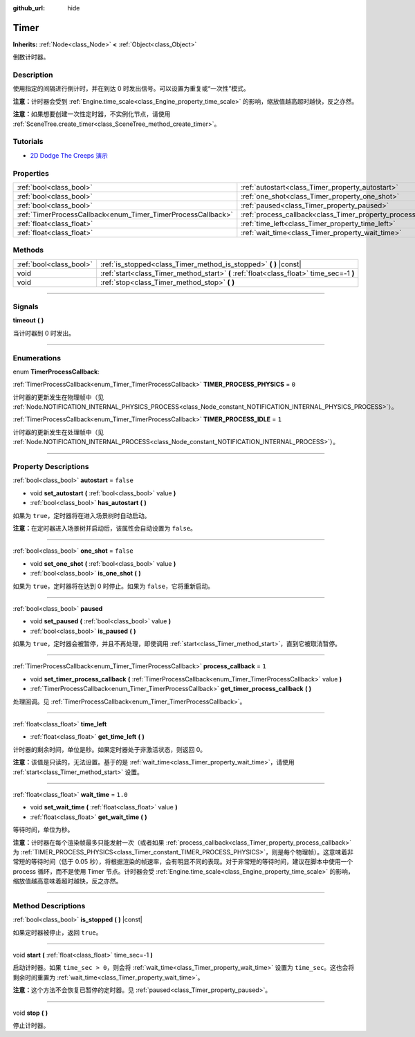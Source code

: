 :github_url: hide

.. DO NOT EDIT THIS FILE!!!
.. Generated automatically from Godot engine sources.
.. Generator: https://github.com/godotengine/godot/tree/master/doc/tools/make_rst.py.
.. XML source: https://github.com/godotengine/godot/tree/master/doc/classes/Timer.xml.

.. _class_Timer:

Timer
=====

**Inherits:** :ref:`Node<class_Node>` **<** :ref:`Object<class_Object>`

倒数计时器。

.. rst-class:: classref-introduction-group

Description
-----------

使用指定的间隔进行倒计时，并在到达 0 时发出信号。可以设置为重复或“一次性”模式。

\ **注意：**\ 计时器会受到 :ref:`Engine.time_scale<class_Engine_property_time_scale>` 的影响，缩放值越高超时越快，反之亦然。

\ **注意：**\ 如果想要创建一次性定时器，不实例化节点，请使用 :ref:`SceneTree.create_timer<class_SceneTree_method_create_timer>`\ 。

.. rst-class:: classref-introduction-group

Tutorials
---------

- `2D Dodge The Creeps 演示 <https://godotengine.org/asset-library/asset/515>`__

.. rst-class:: classref-reftable-group

Properties
----------

.. table::
   :widths: auto

   +--------------------------------------------------------------+----------------------------------------------------------------+-----------+
   | :ref:`bool<class_bool>`                                      | :ref:`autostart<class_Timer_property_autostart>`               | ``false`` |
   +--------------------------------------------------------------+----------------------------------------------------------------+-----------+
   | :ref:`bool<class_bool>`                                      | :ref:`one_shot<class_Timer_property_one_shot>`                 | ``false`` |
   +--------------------------------------------------------------+----------------------------------------------------------------+-----------+
   | :ref:`bool<class_bool>`                                      | :ref:`paused<class_Timer_property_paused>`                     |           |
   +--------------------------------------------------------------+----------------------------------------------------------------+-----------+
   | :ref:`TimerProcessCallback<enum_Timer_TimerProcessCallback>` | :ref:`process_callback<class_Timer_property_process_callback>` | ``1``     |
   +--------------------------------------------------------------+----------------------------------------------------------------+-----------+
   | :ref:`float<class_float>`                                    | :ref:`time_left<class_Timer_property_time_left>`               |           |
   +--------------------------------------------------------------+----------------------------------------------------------------+-----------+
   | :ref:`float<class_float>`                                    | :ref:`wait_time<class_Timer_property_wait_time>`               | ``1.0``   |
   +--------------------------------------------------------------+----------------------------------------------------------------+-----------+

.. rst-class:: classref-reftable-group

Methods
-------

.. table::
   :widths: auto

   +-------------------------+------------------------------------------------------------------------------------------+
   | :ref:`bool<class_bool>` | :ref:`is_stopped<class_Timer_method_is_stopped>` **(** **)** |const|                     |
   +-------------------------+------------------------------------------------------------------------------------------+
   | void                    | :ref:`start<class_Timer_method_start>` **(** :ref:`float<class_float>` time_sec=-1 **)** |
   +-------------------------+------------------------------------------------------------------------------------------+
   | void                    | :ref:`stop<class_Timer_method_stop>` **(** **)**                                         |
   +-------------------------+------------------------------------------------------------------------------------------+

.. rst-class:: classref-section-separator

----

.. rst-class:: classref-descriptions-group

Signals
-------

.. _class_Timer_signal_timeout:

.. rst-class:: classref-signal

**timeout** **(** **)**

当计时器到 0 时发出。

.. rst-class:: classref-section-separator

----

.. rst-class:: classref-descriptions-group

Enumerations
------------

.. _enum_Timer_TimerProcessCallback:

.. rst-class:: classref-enumeration

enum **TimerProcessCallback**:

.. _class_Timer_constant_TIMER_PROCESS_PHYSICS:

.. rst-class:: classref-enumeration-constant

:ref:`TimerProcessCallback<enum_Timer_TimerProcessCallback>` **TIMER_PROCESS_PHYSICS** = ``0``

计时器的更新发生在物理帧中（见 :ref:`Node.NOTIFICATION_INTERNAL_PHYSICS_PROCESS<class_Node_constant_NOTIFICATION_INTERNAL_PHYSICS_PROCESS>`\ ）。

.. _class_Timer_constant_TIMER_PROCESS_IDLE:

.. rst-class:: classref-enumeration-constant

:ref:`TimerProcessCallback<enum_Timer_TimerProcessCallback>` **TIMER_PROCESS_IDLE** = ``1``

计时器的更新发生在处理帧中（见 :ref:`Node.NOTIFICATION_INTERNAL_PROCESS<class_Node_constant_NOTIFICATION_INTERNAL_PROCESS>`\ ）。

.. rst-class:: classref-section-separator

----

.. rst-class:: classref-descriptions-group

Property Descriptions
---------------------

.. _class_Timer_property_autostart:

.. rst-class:: classref-property

:ref:`bool<class_bool>` **autostart** = ``false``

.. rst-class:: classref-property-setget

- void **set_autostart** **(** :ref:`bool<class_bool>` value **)**
- :ref:`bool<class_bool>` **has_autostart** **(** **)**

如果为 ``true``\ ，定时器将在进入场景树时自动启动。

\ **注意：**\ 在定时器进入场景树并启动后，该属性会自动设置为 ``false``\ 。

.. rst-class:: classref-item-separator

----

.. _class_Timer_property_one_shot:

.. rst-class:: classref-property

:ref:`bool<class_bool>` **one_shot** = ``false``

.. rst-class:: classref-property-setget

- void **set_one_shot** **(** :ref:`bool<class_bool>` value **)**
- :ref:`bool<class_bool>` **is_one_shot** **(** **)**

如果为 ``true``\ ，定时器将在达到 0 时停止。如果为 ``false``\ ，它将重新启动。

.. rst-class:: classref-item-separator

----

.. _class_Timer_property_paused:

.. rst-class:: classref-property

:ref:`bool<class_bool>` **paused**

.. rst-class:: classref-property-setget

- void **set_paused** **(** :ref:`bool<class_bool>` value **)**
- :ref:`bool<class_bool>` **is_paused** **(** **)**

如果为 ``true``\ ，定时器会被暂停，并且不再处理，即使调用 :ref:`start<class_Timer_method_start>`\ ，直到它被取消暂停。

.. rst-class:: classref-item-separator

----

.. _class_Timer_property_process_callback:

.. rst-class:: classref-property

:ref:`TimerProcessCallback<enum_Timer_TimerProcessCallback>` **process_callback** = ``1``

.. rst-class:: classref-property-setget

- void **set_timer_process_callback** **(** :ref:`TimerProcessCallback<enum_Timer_TimerProcessCallback>` value **)**
- :ref:`TimerProcessCallback<enum_Timer_TimerProcessCallback>` **get_timer_process_callback** **(** **)**

处理回调。见 :ref:`TimerProcessCallback<enum_Timer_TimerProcessCallback>`\ 。

.. rst-class:: classref-item-separator

----

.. _class_Timer_property_time_left:

.. rst-class:: classref-property

:ref:`float<class_float>` **time_left**

.. rst-class:: classref-property-setget

- :ref:`float<class_float>` **get_time_left** **(** **)**

计时器的剩余时间，单位是秒。如果定时器处于非激活状态，则返回 0。

\ **注意：**\ 该值是只读的，无法设置。基于的是 :ref:`wait_time<class_Timer_property_wait_time>`\ ，请使用 :ref:`start<class_Timer_method_start>` 设置。

.. rst-class:: classref-item-separator

----

.. _class_Timer_property_wait_time:

.. rst-class:: classref-property

:ref:`float<class_float>` **wait_time** = ``1.0``

.. rst-class:: classref-property-setget

- void **set_wait_time** **(** :ref:`float<class_float>` value **)**
- :ref:`float<class_float>` **get_wait_time** **(** **)**

等待时间，单位为秒。

\ **注意：**\ 计时器在每个渲染帧最多只能发射一次（或者如果 :ref:`process_callback<class_Timer_property_process_callback>` 为 :ref:`TIMER_PROCESS_PHYSICS<class_Timer_constant_TIMER_PROCESS_PHYSICS>`\ ，则是每个物理帧）。这意味着非常短的等待时间（低于 0.05 秒），将根据渲染的帧速率，会有明显不同的表现。对于非常短的等待时间，建议在脚本中使用一个 process 循环，而不是使用 Timer 节点。计时器会受 :ref:`Engine.time_scale<class_Engine_property_time_scale>` 的影响，缩放值越高意味着超时越快，反之亦然。

.. rst-class:: classref-section-separator

----

.. rst-class:: classref-descriptions-group

Method Descriptions
-------------------

.. _class_Timer_method_is_stopped:

.. rst-class:: classref-method

:ref:`bool<class_bool>` **is_stopped** **(** **)** |const|

如果定时器被停止，返回 ``true``\ 。

.. rst-class:: classref-item-separator

----

.. _class_Timer_method_start:

.. rst-class:: classref-method

void **start** **(** :ref:`float<class_float>` time_sec=-1 **)**

启动计时器。如果 ``time_sec > 0``\ ，则会将 :ref:`wait_time<class_Timer_property_wait_time>` 设置为 ``time_sec``\ 。这也会将剩余时间重置为 :ref:`wait_time<class_Timer_property_wait_time>`\ 。

\ **注意：**\ 这个方法不会恢复已暂停的定时器。见 :ref:`paused<class_Timer_property_paused>`\ 。

.. rst-class:: classref-item-separator

----

.. _class_Timer_method_stop:

.. rst-class:: classref-method

void **stop** **(** **)**

停止计时器。

.. |virtual| replace:: :abbr:`virtual (This method should typically be overridden by the user to have any effect.)`
.. |const| replace:: :abbr:`const (This method has no side effects. It doesn't modify any of the instance's member variables.)`
.. |vararg| replace:: :abbr:`vararg (This method accepts any number of arguments after the ones described here.)`
.. |constructor| replace:: :abbr:`constructor (This method is used to construct a type.)`
.. |static| replace:: :abbr:`static (This method doesn't need an instance to be called, so it can be called directly using the class name.)`
.. |operator| replace:: :abbr:`operator (This method describes a valid operator to use with this type as left-hand operand.)`
.. |bitfield| replace:: :abbr:`BitField (This value is an integer composed as a bitmask of the following flags.)`
